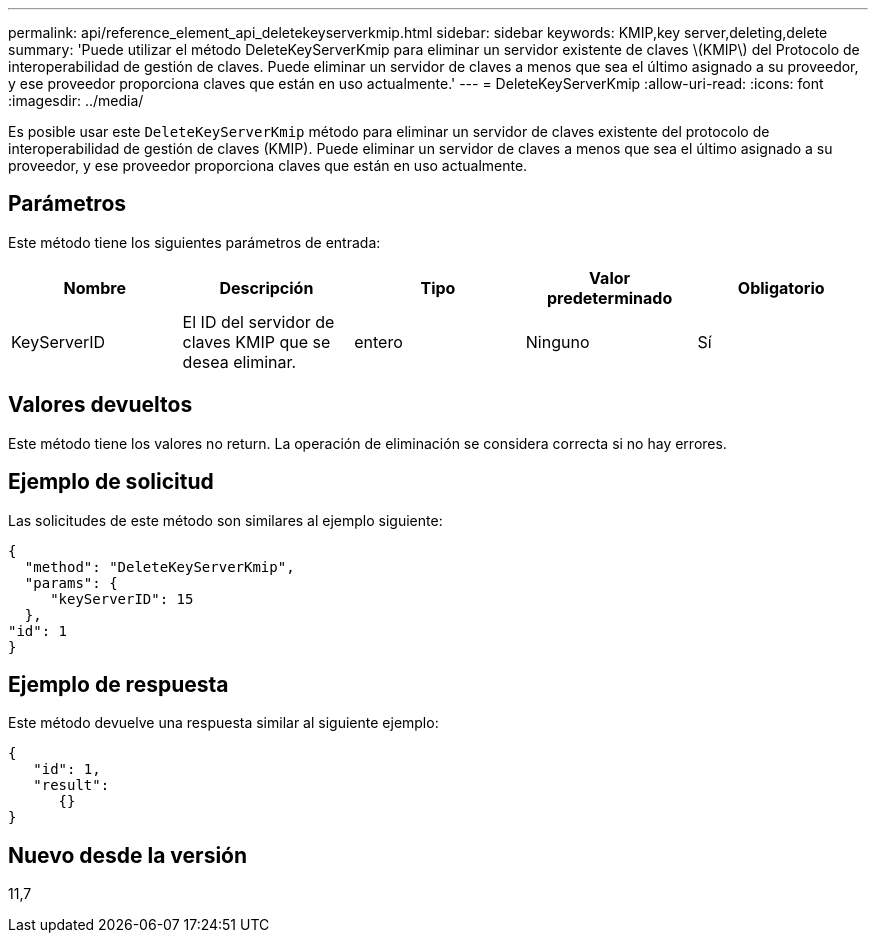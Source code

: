 ---
permalink: api/reference_element_api_deletekeyserverkmip.html 
sidebar: sidebar 
keywords: KMIP,key server,deleting,delete 
summary: 'Puede utilizar el método DeleteKeyServerKmip para eliminar un servidor existente de claves \(KMIP\) del Protocolo de interoperabilidad de gestión de claves. Puede eliminar un servidor de claves a menos que sea el último asignado a su proveedor, y ese proveedor proporciona claves que están en uso actualmente.' 
---
= DeleteKeyServerKmip
:allow-uri-read: 
:icons: font
:imagesdir: ../media/


[role="lead"]
Es posible usar este `DeleteKeyServerKmip` método para eliminar un servidor de claves existente del protocolo de interoperabilidad de gestión de claves (KMIP). Puede eliminar un servidor de claves a menos que sea el último asignado a su proveedor, y ese proveedor proporciona claves que están en uso actualmente.



== Parámetros

Este método tiene los siguientes parámetros de entrada:

|===
| Nombre | Descripción | Tipo | Valor predeterminado | Obligatorio 


 a| 
KeyServerID
 a| 
El ID del servidor de claves KMIP que se desea eliminar.
 a| 
entero
 a| 
Ninguno
 a| 
Sí

|===


== Valores devueltos

Este método tiene los valores no return. La operación de eliminación se considera correcta si no hay errores.



== Ejemplo de solicitud

Las solicitudes de este método son similares al ejemplo siguiente:

[listing]
----
{
  "method": "DeleteKeyServerKmip",
  "params": {
     "keyServerID": 15
  },
"id": 1
}
----


== Ejemplo de respuesta

Este método devuelve una respuesta similar al siguiente ejemplo:

[listing]
----
{
   "id": 1,
   "result":
      {}
}
----


== Nuevo desde la versión

11,7
